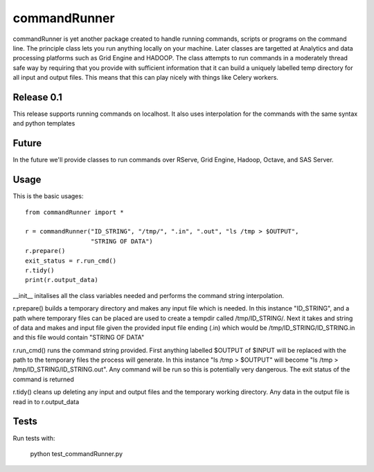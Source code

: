 commandRunner
=============

commandRunner is yet another package created to handle running commands,
scripts or programs on the command line. The principle class lets you run
anything locally on your machine. Later classes are targetted at Analytics
and data processing platforms such as Grid Engine and HADOOP. The class
attempts to run commands in a moderately thread safe way by requiring that
you provide with sufficient information that it can build a uniquely labelled
temp directory for all input and output files. This means that this can play
nicely with things like Celery workers.

Release 0.1
-----------

This release supports running commands on localhost.  It also uses interpolation
for the commands with the same syntax and python templates

Future
------

In the future we'll provide classes to run commands over RServe, Grid Engine,
Hadoop, Octave, and SAS Server.


Usage
-----
This is the basic usages::

    from commandRunner import *

    r = commandRunner("ID_STRING", "/tmp/", ".in", ".out", "ls /tmp > $OUTPUT",
                      "STRING OF DATA")
    r.prepare()
    exit_status = r.run_cmd()
    r.tidy()
    print(r.output_data)

__init__ initalises all the class variables needed and performs the command
string interpolation.

r.prepare() builds a temporary directory and makes any input file which is
needed. In this instance "ID_STRING", and a path where temporary files can be
placed are used to create a tempdir called /tmp/ID_STRING/. Next it takes and
string of data and makes and input file given the provided input file ending
(.in) which would be /tmp/ID_STRING/ID_STRING.in and this file would contain
"STRING OF DATA"

r.run_cmd() runs the command string provided. First anything labelled $OUTPUT
of $INPUT will be replaced with the path to the temporary files the process
will generate.  In this instance "ls /tmp > $OUTPUT" will become
"ls /tmp > /tmp/ID_STRING/ID_STRING.out". Any command will be run so this is
potentially very dangerous. The exit status of the command is returned

r.tidy() cleans up deleting any input and output files and the temporary
working directory. Any data in the output file is read in to r.output_data

Tests
-----

Run tests with:

    python test_commandRunner.py

